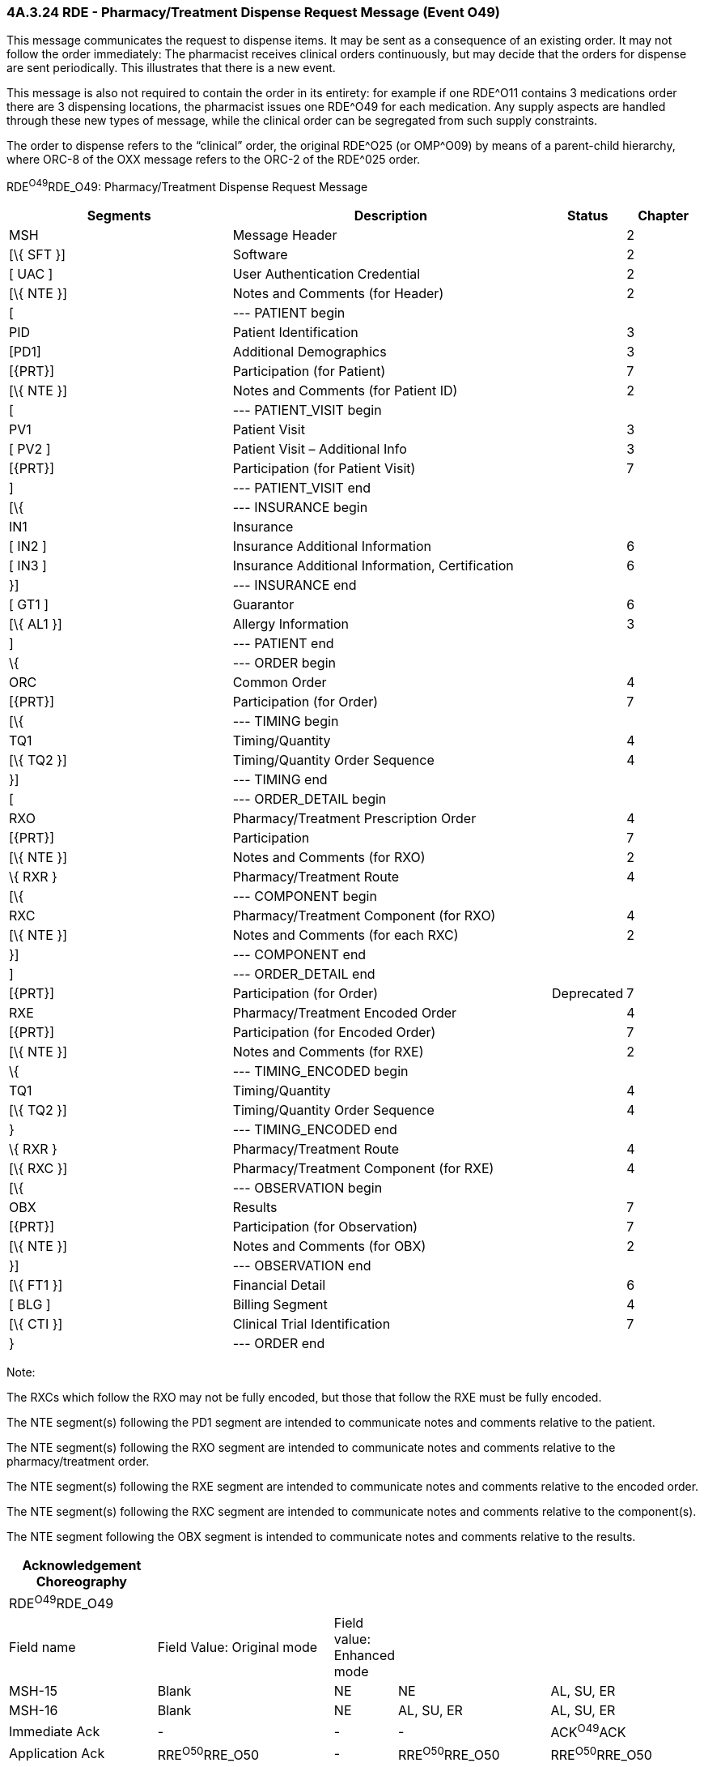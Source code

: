 === 4A.3.24 RDE - Pharmacy/Treatment Dispense Request Message (Event O49)

This message communicates the request to dispense items. It may be sent as a consequence of an existing order. It may not follow the order immediately: The pharmacist receives clinical orders continuously, but may decide that the orders for dispense are sent periodically. This illustrates that there is a new event.

This message is also not required to contain the order in its entirety: for example if one RDE^O11 contains 3 medications order there are 3 dispensing locations, the pharmacist issues one RDE^O49 for each medication. Any supply aspects are handled through these new types of message, while the clinical order can be segregated from such supply constraints.

The order to dispense refers to the “clinical” order, the original RDE^O25 (or OMP^O09) by means of a parent-child hierarchy, where ORC-8 of the OXX message refers to the ORC-2 of the RDE^025 order.

RDE^O49^RDE_O49: Pharmacy/Treatment Dispense Request Message

[width="100%",cols="33%,47%,9%,11%",options="header",]
|===
|Segments |Description |Status |Chapter
|MSH |Message Header | |2
|[\{ SFT }] |Software | |2
|[ UAC ] |User Authentication Credential | |2
|[\{ NTE }] |Notes and Comments (for Header) | |2
|[ |--- PATIENT begin | |
|PID |Patient Identification | |3
|[PD1] |Additional Demographics | |3
|[\{PRT}] |Participation (for Patient) | |7
|[\{ NTE }] |Notes and Comments (for Patient ID) | |2
|[ |--- PATIENT_VISIT begin | |
|PV1 |Patient Visit | |3
|[ PV2 ] |Patient Visit – Additional Info | |3
|[\{PRT}] |Participation (for Patient Visit) | |7
|] |--- PATIENT_VISIT end | |
|[\{ |--- INSURANCE begin | |
|IN1 |Insurance | |
|[ IN2 ] |Insurance Additional Information | |6
|[ IN3 ] |Insurance Additional Information, Certification | |6
|}] |--- INSURANCE end | |
|[ GT1 ] |Guarantor | |6
|[\{ AL1 }] |Allergy Information | |3
|] |--- PATIENT end | |
|\{ |--- ORDER begin | |
|ORC |Common Order | |4
|[\{PRT}] |Participation (for Order) | |7
|[\{ |--- TIMING begin | |
|TQ1 |Timing/Quantity | |4
|[\{ TQ2 }] |Timing/Quantity Order Sequence | |4
|}] |--- TIMING end | |
|[ |--- ORDER_DETAIL begin | |
|RXO |Pharmacy/Treatment Prescription Order | |4
|[\{PRT}] |Participation | |7
|[\{ NTE }] |Notes and Comments (for RXO) | |2
|\{ RXR } |Pharmacy/Treatment Route | |4
|[\{ |--- COMPONENT begin | |
|RXC |Pharmacy/Treatment Component (for RXO) | |4
|[\{ NTE }] |Notes and Comments (for each RXC) | |2
|}] |--- COMPONENT end | |
|] |--- ORDER_DETAIL end | |
|[\{PRT}] |Participation (for Order) |Deprecated |7
|RXE |Pharmacy/Treatment Encoded Order | |4
|[\{PRT}] |Participation (for Encoded Order) | |7
|[\{ NTE }] |Notes and Comments (for RXE) | |2
|\{ |--- TIMING_ENCODED begin | |
|TQ1 |Timing/Quantity | |4
|[\{ TQ2 }] |Timing/Quantity Order Sequence | |4
|} |--- TIMING_ENCODED end | |
|\{ RXR } |Pharmacy/Treatment Route | |4
|[\{ RXC }] |Pharmacy/Treatment Component (for RXE) | |4
|[\{ |--- OBSERVATION begin | |
|OBX |Results | |7
|[\{PRT}] |Participation (for Observation) | |7
|[\{ NTE }] |Notes and Comments (for OBX) | |2
|}] |--- OBSERVATION end | |
|[\{ FT1 }] |Financial Detail | |6
|[ BLG ] |Billing Segment | |4
|[\{ CTI }] |Clinical Trial Identification | |7
|} |--- ORDER end | |
|===

Note:

The RXCs which follow the RXO may not be fully encoded, but those that follow the RXE must be fully encoded.

The NTE segment(s) following the PD1 segment are intended to communicate notes and comments relative to the patient.

The NTE segment(s) following the RXO segment are intended to communicate notes and comments relative to the pharmacy/treatment order.

The NTE segment(s) following the RXE segment are intended to communicate notes and comments relative to the encoded order.

The NTE segment(s) following the RXC segment are intended to communicate notes and comments relative to the component(s).

The NTE segment following the OBX segment is intended to communicate notes and comments relative to the results.

[width="100%",cols="22%,27%,5%,23%,23%",options="header",]
|===
|Acknowledgement Choreography | | | |
|RDE^O49^RDE_O49 | | | |
|Field name |Field Value: Original mode |Field value: Enhanced mode | |
|MSH-15 |Blank |NE |NE |AL, SU, ER
|MSH-16 |Blank |NE |AL, SU, ER |AL, SU, ER
|Immediate Ack |- |- |- |ACK^O49^ACK
|Application Ack |RRE^O50^RRE_O50 |- |RRE^O50^RRE_O50 |RRE^O50^RRE_O50
|===

